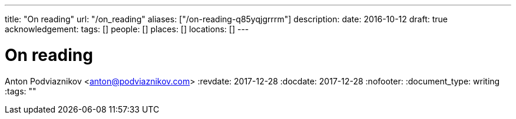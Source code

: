 ---
title: "On reading"
url: "/on_reading"
aliases: ["/on-reading-q85yqjgrrrm"]
description: 
date: 2016-10-12
draft: true
acknowledgement: 
tags: []
people: []
places: []
locations: []
---

= On reading
Anton Podviaznikov <anton@podviaznikov.com>
:revdate: 2017-12-28
:docdate: 2017-12-28
:nofooter:
:document_type: writing
:tags: ""



